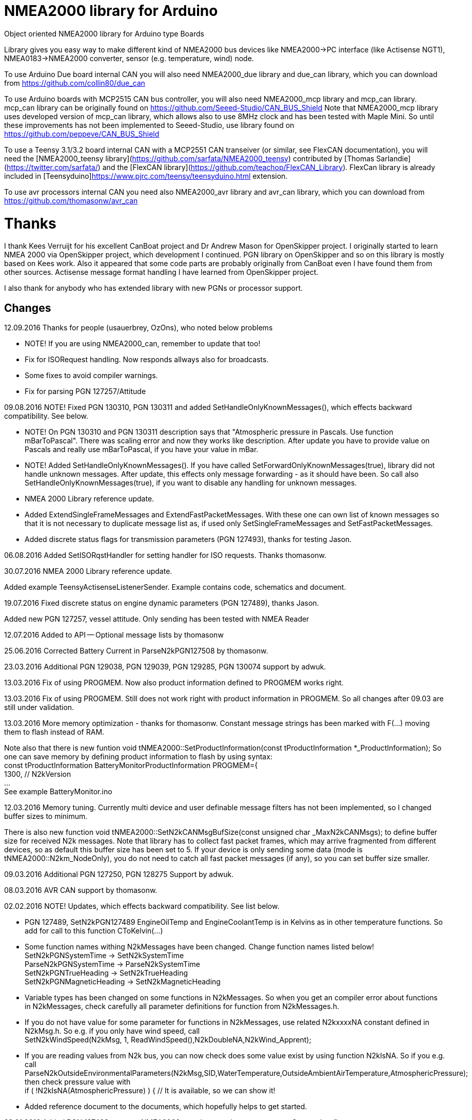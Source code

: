 = NMEA2000 library for Arduino =

Object oriented NMEA2000 library for Arduino type Boards

Library gives you easy way to make different kind of NMEA2000 bus devices like NMEA2000->PC interface (like Actisense NGT1),
NMEA0183->NMEA2000 converter, sensor (e.g. temperature, wind) node.

To use Arduino Due board internal CAN you will also need NMEA2000_due library and
due_can library, which you can download from  https://github.com/collin80/due_can

To use Arduino boards with MCP2515 CAN bus controller, you will also need NMEA2000_mcp library
and mcp_can library. mcp_can library can be originally found on https://github.com/Seeed-Studio/CAN_BUS_Shield
Note that NMEA2000_mcp library uses developed version of mcp_can library, which allows also to use 8MHz clock and
has been tested with Maple Mini. So until these improvements has not been implemented to Seeed-Studio,
use library found on https://github.com/peppeve/CAN_BUS_Shield

To use a Teensy 3.1/3.2 board internal CAN with a MCP2551 CAN transeiver (or similar, see FlexCAN documentation), you will need the
[NMEA2000_teensy library](https://github.com/sarfata/NMEA2000_teensy) contributed by [Thomas Sarlandie](https://twitter.com/sarfata/) 
and the [FlexCAN library](https://github.com/teachop/FlexCAN_Library). FlexCan library is already included in 
[Teensyduino]https://www.pjrc.com/teensy/teensyduino.html extension.

To use avr processors internal CAN you need also NMEA2000_avr library and avr_can library, 
which you can download from https://github.com/thomasonw/avr_can

= Thanks =
I thank Kees Verruijt for his excellent CanBoat project and Dr Andrew Mason for OpenSkipper project.
I originally started to learn NMEA 2000 via OpenSkipper project, which development I continued. 
PGN library on OpenSkipper and so on this library is mostly based on Kees work. Also it appeared that 
some code parts are probably originally from CanBoat even I have found them from other sources.
Actisense message format handling I have learned from OpenSkipper project.

I also thank for anybody who has extended library with new PGNs or processor support.

== Changes ==
12.09.2016 Thanks for people (usauerbrey, OzOns), who noted below problems 

- NOTE! If you are using NMEA2000_can, remember to update that too!

- Fix for ISORequest handling. Now responds allways also for broadcasts.

- Some fixes to avoid compiler warnings.

- Fix for parsing PGN 127257/Attitude

09.08.2016 NOTE! Fixed PGN 130310, PGN 130311 and added SetHandleOnlyKnownMessages(), which effects backward compatibility. See below.

- NOTE! On PGN 130310 and PGN 130311 description says that "Atmospheric pressure in Pascals. Use function mBarToPascal". There was scaling
  error and now they works like description. After update you have to provide value on Pascals and really use mBarToPascal, if you have your
  value in mBar.
  
- NOTE! Added SetHandleOnlyKnownMessages(). If you have called SetForwardOnlyKnownMessages(true), library did not handle unknown messages. After 
  update, this effects only message forwarding - as it should have been. So call also SetHandleOnlyKnownMessages(true), if you want to disable
  any handling for unknown messages.
  
- NMEA 2000 Library reference update.

- Added ExtendSingleFrameMessages and ExtendFastPacketMessages. With these one can own list of known messages
  so that it is not necessary to duplicate message list as, if used only SetSingleFrameMessages and SetFastPacketMessages.

- Added discrete status flags for transmission parameters (PGN 127493), thanks for testing Jason.

06.08.2016 Added SetISORqstHandler for setting handler for ISO requests. Thanks thomasonw.

30.07.2016 NMEA 2000 Library reference update.

Added example TeensyActisenseListenerSender. Example contains code, schematics and document.

19.07.2016 Fixed discrete status on engine dynamic parameters (PGN 127489), thanks Jason. 

Added new PGN 127257, vessel attitude. Only sending has been tested with NMEA Reader

12.07.2016 Added to API -- Optional message lists by thomasonw

25.06.2016 Corrected Battery Current in ParseN2kPGN127508 by thomasonw. 

23.03.2016 Additional PGN 129038, PGN 129039, PGN 129285, PGN 130074 support by adwuk. 

13.03.2016 Fix of using PROGMEM. Now also product information defined to PROGMEM works right.

13.03.2016 Fix of using PROGMEM. Still does not work right with product information in PROGMEM. So all changes after 09.03 are still under validation.

13.03.2016 More memory optimization - thanks for thomasonw. Constant message strings has been marked with F(...) moving them to flash instead of RAM.

Note also that there is new funtion void tNMEA2000::SetProductInformation(const tProductInformation *_ProductInformation); So one can save memory by 
defining product information to flash by using syntax: +
  const tProductInformation BatteryMonitorProductInformation PROGMEM={ +
  1300,               // N2kVersion +
  ... +
See example BatteryMonitor.ino

12.03.2016 Memory tuning. Currently multi device and user definable message filters has not been implemented, so I changed buffer sizes to minimum.

There is also new function void tNMEA2000::SetN2kCANMsgBufSize(const unsigned char _MaxN2kCANMsgs); to define buffer size for received N2k messages.
Note that library has to collect fast packet frames, which may arrive fragmented from different devices, so as default this buffer size has been set to 5.
If your device is only sending some data (mode is tNMEA2000::N2km_NodeOnly), you do not need to catch all fast packet messages (if any), so you can set
buffer size smaller.

09.03.2016 Additional PGN 127250, PGN 128275 Support by adwuk.

08.03.2016 AVR CAN support by thomasonw.

02.02.2016 NOTE! Updates, which effects backward compatibility. See list below. 

- PGN 127489, SetN2kPGN127489 EngineOilTemp and EngineCoolantTemp is in Kelvins as in other temperature functions. So add for call to this
  function CToKelvin(...)
  
- Some function names withing N2kMessages have been changed. Change function names listed below! +
    SetN2kPGNSystemTime -> SetN2kSystemTime +
    ParseN2kPGNSystemTime -> ParseN2kSystemTime +
    SetN2kPGNTrueHeading -> SetN2kTrueHeading +
    SetN2kPGNMagneticHeading -> SetN2kMagneticHeading
    
- Variable types has been changed on some functions in N2kMessages. So when you get an compiler error about functions in N2kMessages, check
  carefully all parameter definitions for function from N2kMessages.h.
  
- If you do not have value for some parameter for functions in N2kMessages, use related N2kxxxxNA constant defined in N2kMsg.h. So e.g. if you only have
  wind speed, call +
  SetN2kWindSpeed(N2kMsg, 1, ReadWindSpeed(),N2kDoubleNA,N2kWind_Apprent);
  
- If you are reading values from N2k bus, you can now check does some value exist by using function N2kIsNA.
  So if you e.g. call +
  ParseN2kOutsideEnvironmentalParameters(N2kMsg,SID,WaterTemperature,OutsideAmbientAirTemperature,AtmosphericPressure); +
  then check pressure value with +
  if ( !N2kIsNA(AtmosphericPressure) ) { // It is available, so we can show it!
  
- Added reference document to the documents, which hopefully helps to get started.

23.01.2016 Added PGN 127493 support. NMEA2000_mcp has now interrupt support. Some other fixes.

23.01.2016 Added some comments to samples and several new message readers. Also added support for 130316 extended temperature.
Added new include N2kMessagesEnumToStr.h for translating library enums to clear text. This is now just for preliminary
so I may changes texts in coming future.
Added also new examples DataDisplay2.ini and MessageSender.ino. They are extended versions of DataDisplay.ino and 
TemperatureMonitor.ino.

05.12.2015 Added NMEA2000_CAN.h and some fixes. Library has been originally developed with Arduino Software 1.6.5
On Arduino Software 1.6.6 it is possible to include libraries within included files, so now it is possible to just
include one file NMEA2000_CAN.h, which automatically selects right CAN library according. So you can have same code for
different hw. Currently supported CAN libraries are mcp_can, due_can and teensy.
Note! NMEA2000_CAN.h is now used on examples TemperatureMonitor and WindMonitor!

== Hardware setup ==

To use Arduino NMEA2000 library you will need either

- Arduino Due and CAN-bus_transceiver chip e.g. MCP2562 or
SN65HVD234. I used MCP2562, since that was available also in DIP package.
Under Documents there is file ArduinoDUE_CAN_with_MCP2562.pdf for using MCP2562
and file ArduinoDue_CAN_with_SN65HVD234.jpg for using SN65HVD234.

- Arduino Mega and MCP2515 CAN-bus controller + MCP2551 CAN-bus_transceiver or buy
CAN_BUS shield card. Under documents there is file ArduinoMega_CAN_with_MCP2515_MCP2551.pdf
for layout to build CAN-bus interface by yourself. MCP2515, MCP2551, ocillator and few
components cost only few euros, if you are handy and used to use soldering device.

- Teensy 3.1/3.2 board with a MCP2551 CAN transeiver (or similar, see FlexCAN documentation).

Library has been also used with Maple Mini board, which is much cheaper than arduino.

If you using Arduino for transfering all messages to PC, I'll prefere Due version, since it is more powerful.
I Also prefere it, if you use handle messages (like GNSS) containing 8 byte double values. Arduino Mega has
only 4 byte double, so you may loose some accuracy.

== Software setup ==

You need at least Arduino Software 1.6.6 for this sample. I'll expect you are familiar with Arduino
and using libraries. When your Arduino environment is ready,

- Download NMEA2000 library zip.

- Download either NMEA2000_due, NMEA2000_mcp or NMEA2000_teensy (https://github.com/sarfata/NMEA2000_teensy) library zip depending you hw.

- Download either due_can (https://github.com/collin80/due_can) or mcp_can (https://github.com/peppeve/CAN_BUS_Shield) 
library zip depending you hw or install Teensyduino for Teensy 3.1/3.2 boards.

- Install all libraries (Add .ZIP library).

- Open NMEA2000\Examples\TemperatureMonitor.

- Connect you Arduino to USB and NMEA2000 bus.

- Send sketch to Arduino.

- If you have Multi Function Display (e.g. Garmin GMI-20) on your NMEA2000 bus, you should see on it's NMEA2000 bus devices new device
"Simple temp monitor" on the list.

So you are ready to play with your own device. Check also the NMEA2000\Examples\ActisenseListener, which reads all data
from NEMA2000 bus and sends it to PC.

== Using Arduino Software older than 1.6.6 ==

With latest version of Arduino sw it is possible to simply include NMEA2000_CAN.h, which automatically selects necessary CAN libraries.
For older versions you have to add library includes to main project file. So depending on board add lines:

For use board with MCP2515 SPI can bus tranceiver and mcp_can library +
#include <N2kMsg.h> +
#include <NMEA2000.h> +
#include <SPI.h> +
#include <mcp_can.h> // https://github.com/peppeve/CAN_BUS_Shield +
#include <NMEA2000_mcp.h> +
#define N2k_SPI_CS_PIN 53  // Pin for SPI Can Select +
tNMEA2000_mcp NMEA2000(N2k_SPI_CS_PIN); +

For use with Arduino due and due_can library +
#include <N2kMsg.h> +
#include <NMEA2000.h> +
#include <due_can.h>  // https://github.com/collin80/due_can +
#include <NMEA2000_due.h> +
tNMEA2000_due NMEA2000; +

For use with Teensy 3.1/3.2 board and FlexCan> +
#include <N2kMsg.h> +
#include <NMEA2000.h> +
#include <FlexCAN.h> +
#include <NMEA2000_teensy.h> // https://github.com/sarfata/NMEA2000_teensy> +
tNMEA2000_teensy NMEA2000;

For use with Atmel AVR processors internal CAN controller +
#include <N2kMsg.h> +
#include <NMEA2000.h> +
#include <avr_can.h>            // https://github.com/thomasonw/avr_can +
#include <NMEA2000_avr.h>       // https://github.com/thomasonw/NMEA2000_avr +
tNMEA2000_avr NMEA2000;

== License ==

2015-2016 Copyright (c) Kave Oy, www.kave.fi  All right reserved.

Author: Timo Lappalainen

  This library is free software; you can redistribute it and/or
  modify it under the terms of the GNU Lesser General Public
  License as published by the Free Software Foundation; either
  version 2.1 of the License, or (at your option) any later version.

  This library is distributed in the hope that it will be useful,
  but WITHOUT ANY WARRANTY; without even the implied warranty of
  MERCHANTABILITY or FITNESS FOR A PARTICULAR PURPOSE.  See the GNU
  Lesser General Public License for more details.

  You should have received a copy of the GNU Lesser General Public
  License along with this library; if not, write to the Free Software
  Foundation, Inc., 51 Franklin St, Fifth Floor, Boston, MA  02110-
  1301  USA
